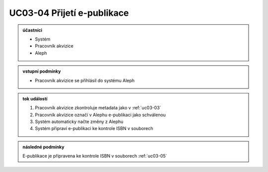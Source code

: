 .. _uc03-04:

UC03-04 Přijetí e-publikace
~~~~~~~~~~~~~~~~~~~~~~~~~~~~~~~

.. admonition:: účastníci

   - Systém
   - Pracovník akvizice
   - Aleph

.. admonition:: vstupní podmínky

   - Pracovník akvizice se přihlásil do systému Aleph

.. admonition:: tok událostí

   1. Pracovník akvizice zkontroluje metadata jako v :ref:`uc03-03`
   2. Pracovník akvizice označí v Alephu e-publikaci jako schválenou
   3. Systém automaticky načte změny z Alephu
   4. Systém připraví e-publikaci ke kontrole ISBN v souborech

.. admonition:: následné podmínky

   E-publikace je připravena ke kontrole ISBN v souborech :ref:`uc03-05`

.. raw:: html

	<div id="disqus_thread"></div>
	<script type="text/javascript">
        /* * * CONFIGURATION VARIABLES: EDIT BEFORE PASTING INTO YOUR WEBPAGE * * */
        var disqus_shortname = 'edeposit'; // required: replace example with your forum shortname

        /* * * DON'T EDIT BELOW THIS LINE * * */
        (function() {
            var dsq = document.createElement('script'); dsq.type = 'text/javascript'; dsq.async = true;
            dsq.src = '//' + disqus_shortname + '.disqus.com/embed.js';
            (document.getElementsByTagName('head')[0] || document.getElementsByTagName('body')[0]).appendChild(dsq);
        })();
	</script>
	<noscript>Please enable JavaScript to view the <a href="http://disqus.com/?ref_noscript">comments powered by Disqus.</a></noscript>
	<a href="http://disqus.com" class="dsq-brlink">comments powered by <span class="logo-disqus">Disqus</span></a>
    
